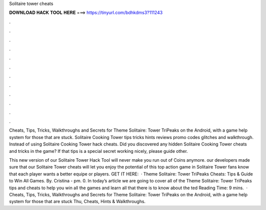 Solitaire tower cheats



𝐃𝐎𝐖𝐍𝐋𝐎𝐀𝐃 𝐇𝐀𝐂𝐊 𝐓𝐎𝐎𝐋 𝐇𝐄𝐑𝐄 ===> https://tinyurl.com/bdhkdms3?111243



.



.



.



.



.



.



.



.



.



.



.



.

Cheats, Tips, Tricks, Walkthroughs and Secrets for Theme Solitaire: Tower TriPeaks on the Android, with a game help system for those that are stuck. Solitaire Cooking Tower tips tricks hints reviews promo codes glitches and walkthrough. Instead of using Solitaire Cooking Tower hack cheats. Did you discovered any hidden Solitaire Cooking Tower cheats and tricks in the game? If that tips is a special secret working nicely, please guide other.

This new version of our Solitaire Tower Hack Tool will never make you run out of Coins anymore. our developers made sure that our Solitaire Tower cheats will let you enjoy the potential of this top action game in Solitaire Tower fans know that each player wants a better equipe or players. GET IT HERE:   · Theme Solitaire: Tower TriPeaks Cheats: Tips & Guide to Win All Games. By. Cristina - pm. 0. In today’s article we are going to cover all of the Theme Solitaire: Tower TriPeaks tips and cheats to help you win all the games and learn all that there is to know about the ted Reading Time: 9 mins.  · Cheats, Tips, Tricks, Walkthroughs and Secrets for Theme Solitaire: Tower TriPeaks on the Android, with a game help system for those that are stuck Thu, Cheats, Hints & Walkthroughs.

